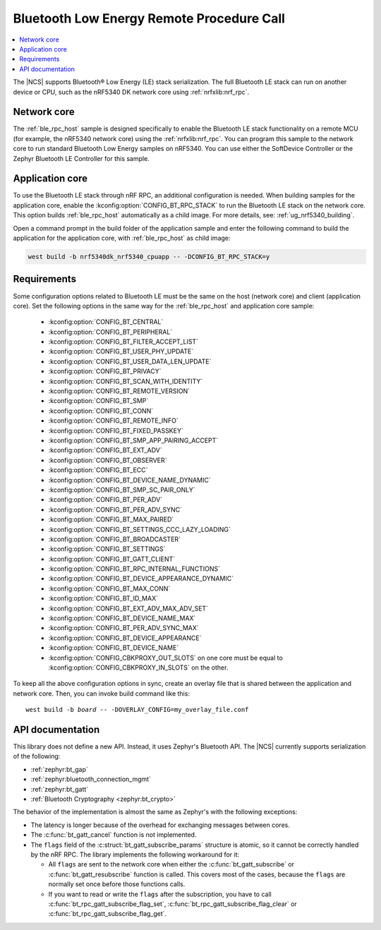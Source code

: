 .. _ble_rpc:

Bluetooth Low Energy Remote Procedure Call
##########################################

.. contents::
   :local:
   :depth: 2

The |NCS| supports Bluetooth® Low Energy (LE) stack serialization.
The full Bluetooth LE stack can run on another device or CPU, such as the nRF5340 DK network core using :ref:`nrfxlib:nrf_rpc`.

Network core
************

The :ref:`ble_rpc_host` sample is designed specifically to enable the Bluetooth LE stack functionality on a remote MCU (for example, the nRF5340 network core) using the :ref:`nrfxlib:nrf_rpc`.
You can program this sample to the network core to run standard Bluetooth Low Energy samples on nRF5340.
You can use either the SoftDevice Controller or the Zephyr Bluetooth LE Controller for this sample.

Application core
****************

To use the Bluetooth LE stack through nRF RPC, an additional configuration is needed.
When building samples for the application core, enable the :kconfig:option:`CONFIG_BT_RPC_STACK` to run the Bluetooth LE stack on the network core.
This option builds :ref:`ble_rpc_host` automatically as a child image.
For more details, see: :ref:`ug_nrf5340_building`.

Open a command prompt in the build folder of the application sample and enter the following command to build the application for the application core, with :ref:`ble_rpc_host` as child image:

.. code-block:: console

   west build -b nrf5340dk_nrf5340_cpuapp -- -DCONFIG_BT_RPC_STACK=y

Requirements
************

Some configuration options related to Bluetooth LE must be the same on the host (network core) and client (application core).
Set the following options in the same way for the :ref:`ble_rpc_host` and application core sample:

   * :kconfig:option:`CONFIG_BT_CENTRAL`
   * :kconfig:option:`CONFIG_BT_PERIPHERAL`
   * :kconfig:option:`CONFIG_BT_FILTER_ACCEPT_LIST`
   * :kconfig:option:`CONFIG_BT_USER_PHY_UPDATE`
   * :kconfig:option:`CONFIG_BT_USER_DATA_LEN_UPDATE`
   * :kconfig:option:`CONFIG_BT_PRIVACY`
   * :kconfig:option:`CONFIG_BT_SCAN_WITH_IDENTITY`
   * :kconfig:option:`CONFIG_BT_REMOTE_VERSION`
   * :kconfig:option:`CONFIG_BT_SMP`
   * :kconfig:option:`CONFIG_BT_CONN`
   * :kconfig:option:`CONFIG_BT_REMOTE_INFO`
   * :kconfig:option:`CONFIG_BT_FIXED_PASSKEY`
   * :kconfig:option:`CONFIG_BT_SMP_APP_PAIRING_ACCEPT`
   * :kconfig:option:`CONFIG_BT_EXT_ADV`
   * :kconfig:option:`CONFIG_BT_OBSERVER`
   * :kconfig:option:`CONFIG_BT_ECC`
   * :kconfig:option:`CONFIG_BT_DEVICE_NAME_DYNAMIC`
   * :kconfig:option:`CONFIG_BT_SMP_SC_PAIR_ONLY`
   * :kconfig:option:`CONFIG_BT_PER_ADV`
   * :kconfig:option:`CONFIG_BT_PER_ADV_SYNC`
   * :kconfig:option:`CONFIG_BT_MAX_PAIRED`
   * :kconfig:option:`CONFIG_BT_SETTINGS_CCC_LAZY_LOADING`
   * :kconfig:option:`CONFIG_BT_BROADCASTER`
   * :kconfig:option:`CONFIG_BT_SETTINGS`
   * :kconfig:option:`CONFIG_BT_GATT_CLIENT`
   * :kconfig:option:`CONFIG_BT_RPC_INTERNAL_FUNCTIONS`
   * :kconfig:option:`CONFIG_BT_DEVICE_APPEARANCE_DYNAMIC`
   * :kconfig:option:`CONFIG_BT_MAX_CONN`
   * :kconfig:option:`CONFIG_BT_ID_MAX`
   * :kconfig:option:`CONFIG_BT_EXT_ADV_MAX_ADV_SET`
   * :kconfig:option:`CONFIG_BT_DEVICE_NAME_MAX`
   * :kconfig:option:`CONFIG_BT_PER_ADV_SYNC_MAX`
   * :kconfig:option:`CONFIG_BT_DEVICE_APPEARANCE`
   * :kconfig:option:`CONFIG_BT_DEVICE_NAME`
   * :kconfig:option:`CONFIG_CBKPROXY_OUT_SLOTS` on one core must be equal to :kconfig:option:`CONFIG_CBKPROXY_IN_SLOTS` on the other.

To keep all the above configuration options in sync, create an overlay file that is shared between the application and network core.
Then, you can invoke build command like this:

.. parsed-literal::
   :class: highlight

   west build -b *board* -- -DOVERLAY_CONFIG=my_overlay_file.conf

.. _ble_rpc_api:

API documentation
*****************

This library does not define a new API.
Instead, it uses Zephyr's Bluetooth API.
The |NCS| currently supports serialization of the following:

* :ref:`zephyr:bt_gap`
* :ref:`zephyr:bluetooth_connection_mgmt`
* :ref:`zephyr:bt_gatt`
* :ref:`Bluetooth Cryptography <zephyr:bt_crypto>`

The behavior of the implementation is almost the same as Zephyr's with the following exceptions:

* The latency is longer because of the overhead for exchanging messages between cores.
* The :c:func:`bt_gatt_cancel` function is not implemented.
* The ``flags`` field of  the :c:struct:`bt_gatt_subscribe_params` structure is atomic, so it cannot be correctly handled by the nRF RPC.
  The library implements the following workaround for it:

  * All ``flags`` are sent to the network core when either the :c:func:`bt_gatt_subscribe` or :c:func:`bt_gatt_resubscribe` function is called.
    This covers most of the cases, because the ``flags`` are normally set once before those functions calls.
  * If you want to read or write the ``flags`` after the subscription, you have to call :c:func:`bt_rpc_gatt_subscribe_flag_set`, :c:func:`bt_rpc_gatt_subscribe_flag_clear` or :c:func:`bt_rpc_gatt_subscribe_flag_get`.
